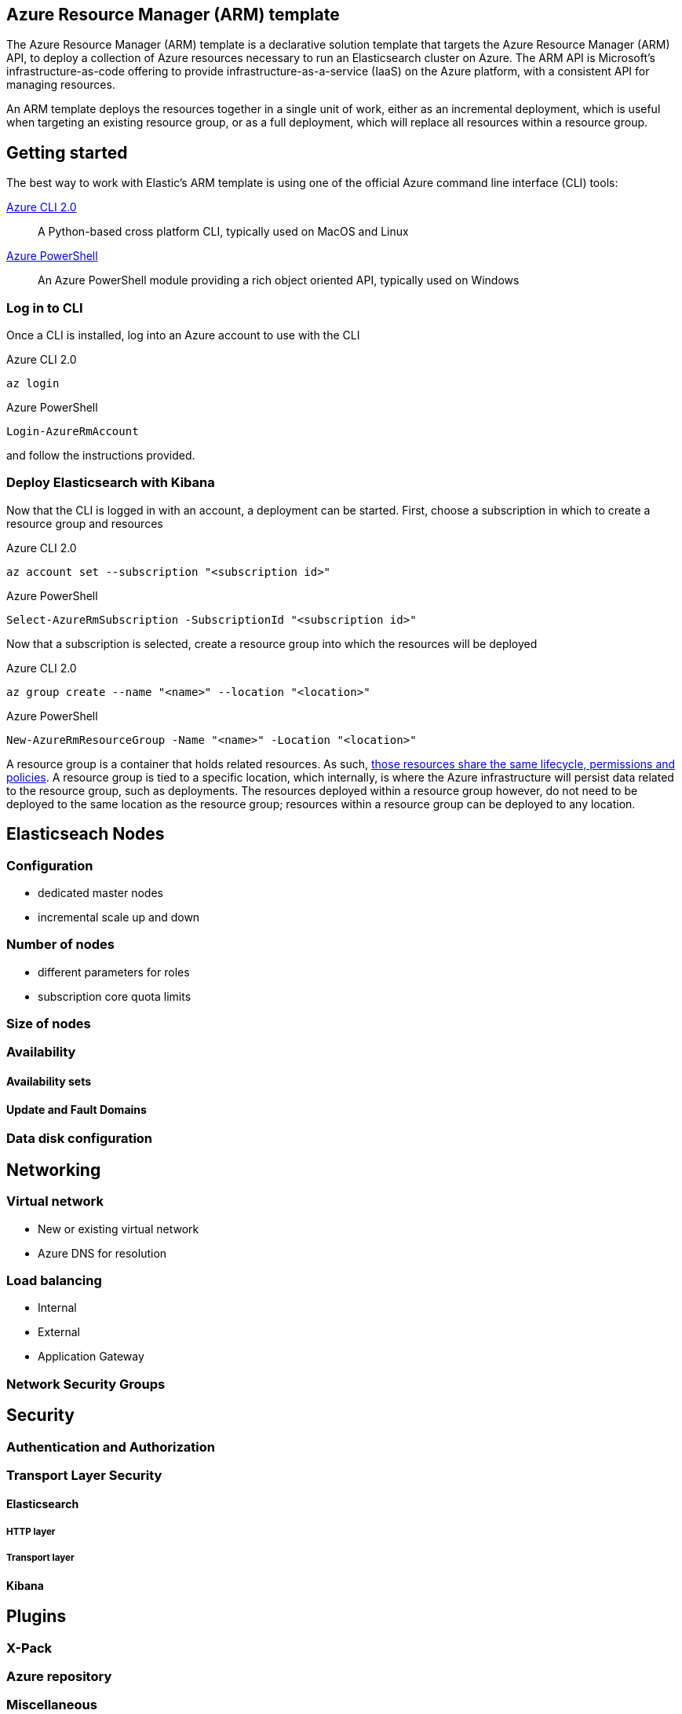 :marketplace: https://azuremarketplace.microsoft.com/en-au/marketplace/apps/elastic.elasticsearch
:portal: https://portal.azure.com
:github: https://github.com/elastic/azure-marketplace
:elasticdocs: https://www.elastic.co/guide/en/elasticsearch/reference/current
:microsoftdocs: https://docs.microsoft.com
:azurecli: {microsoftdocs}/cli/azure/?view=azure-cli-latest
:azurepowershell: {microsoftdocs}/powershell/azure/overview?view=azurermps-6.4.0
:subscriptions: https://www.elastic.co/subscriptions
:sshkey: {microsoftdocs}/azure/virtual-machines/linux/ssh-from-windows
:resourcegroup: {microsoftdocs}/azure/azure-resource-manager/resource-group-portal
:incrementalmode: {microsoftdocs}/azure/azure-resource-manager/resource-group-template-deploy#incremental-and-complete-deployments

[[azure-arm-template]]
== Azure Resource Manager (ARM) template

The Azure Resource Manager (ARM) template is a declarative solution template that
targets the Azure Resource Manager (ARM) API, to deploy a collection of Azure resources
necessary to run an Elasticsearch cluster on Azure. The ARM API is Microsoft's
infrastructure-as-code offering to provide infrastructure-as-a-service (IaaS) on
the Azure platform, with a consistent API for managing resources.

An ARM template deploys the resources together in a single unit of work, either
as an incremental deployment, which is useful when targeting an existing resource
group, or as a full deployment, which will replace all resources within a resource
group.

[float]
== Getting started

The best way to work with Elastic's ARM template is using one of the official Azure
command line interface (CLI) tools:

{azurecli}[Azure CLI 2.0]:: A Python-based cross platform CLI, typically used
on MacOS and Linux

{azurepowershell}[Azure PowerShell]:: An Azure PowerShell module providing a rich
object oriented API, typically used on Windows

[[logging-in]]
[float]
=== Log in to CLI

Once a CLI is installed, log into an Azure account to use with the CLI

[source,sh]
.Azure CLI 2.0
----
az login
----

[source,powershell]
.Azure PowerShell
----
Login-AzureRmAccount
----

and follow the instructions provided.

[[first-deployment]]
[float]
=== Deploy Elasticsearch with Kibana

Now that the CLI is logged in with an account, a deployment can be started. First,
choose a subscription in which to create a resource group and resources

[source,sh]
.Azure CLI 2.0
----
az account set --subscription "<subscription id>"
----

[source,powershell]
.Azure PowerShell
----
Select-AzureRmSubscription -SubscriptionId "<subscription id>"
----

Now that a subscription is selected, create a resource group into which the resources
will be deployed

[source,sh]
.Azure CLI 2.0
----
az group create --name "<name>" --location "<location>"
----

[source,powershell]
.Azure PowerShell
----
New-AzureRmResourceGroup -Name "<name>" -Location "<location>"
----

A resource group is a container that holds related resources. As such,
{resourcegroup}[those resources share the same lifecycle, permissions and policies].
A resource group is tied to a specific location, which internally, is where the
Azure infrastructure will persist data related to the resource group, such as
deployments. The resources deployed within a resource group however, do not need
to be deployed to the same location as the resource group; resources within a resource
group can be deployed to any location.

== Elasticseach Nodes

=== Configuration

- dedicated master nodes
- incremental scale up and down

=== Number of nodes

- different parameters for roles
- subscription core quota limits

=== Size of nodes

=== Availability

==== Availability sets

==== Update and Fault Domains

=== Data disk configuration

== Networking

=== Virtual network

- New or existing virtual network
- Azure DNS for resolution

=== Load balancing

- Internal
- External
- Application Gateway

=== Network Security Groups

== Security

=== Authentication and Authorization

=== Transport Layer Security

==== Elasticsearch

===== HTTP layer

===== Transport layer

==== Kibana

== Plugins

=== X-Pack

=== Azure repository

=== Miscellaneous

== Troubleshooting

Sometimes, things may go wrong with the deployment for a number of different
reasons including but not limited to

- Incorrect or invalid parameters passed to the template,
that pass initial validation but fail at deployment time
- Transient errors associated with template dependencies
- Transient errors associated with the Azure infrastructure

When such issues arise, you'll need to know where to look to ascertain what the
underlying problem is, in order to determine what action to take to rectify.

=== Diagnosing through logs



=== Accessing nodes



=== Repeated deployments
